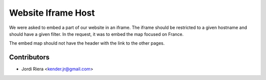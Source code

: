 Website Iframe Host
===================
We were asked to embed a part of our website in an iframe. The iframe should be
restricted to a given hostname and should have a given filter.
In the request, it was to embed the map focused on France.

The embed map should not have the header with the link to the other pages.

Contributors
------------
* Jordi Riera <kender.jr@gmail.com>

